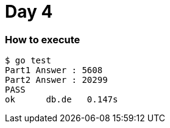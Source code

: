 = Day 4

=== How to execute
```
$ go test
Part1 Answer : 5608
Part2 Answer : 20299
PASS
ok  	db.de	0.147s
```
=======
